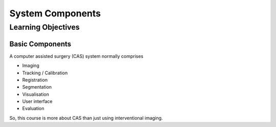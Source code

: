 .. _Components:

System Components
=================

Learning Objectives
-------------------

Basic Components
^^^^^^^^^^^^^^^^

A computer assisted surgery (CAS) system normally comprises

* Imaging
* Tracking / Calibration
* Registration
* Segmentation
* Visualisation
* User interface
* Evaluation

So, this course is more about CAS than just using interventional imaging.


